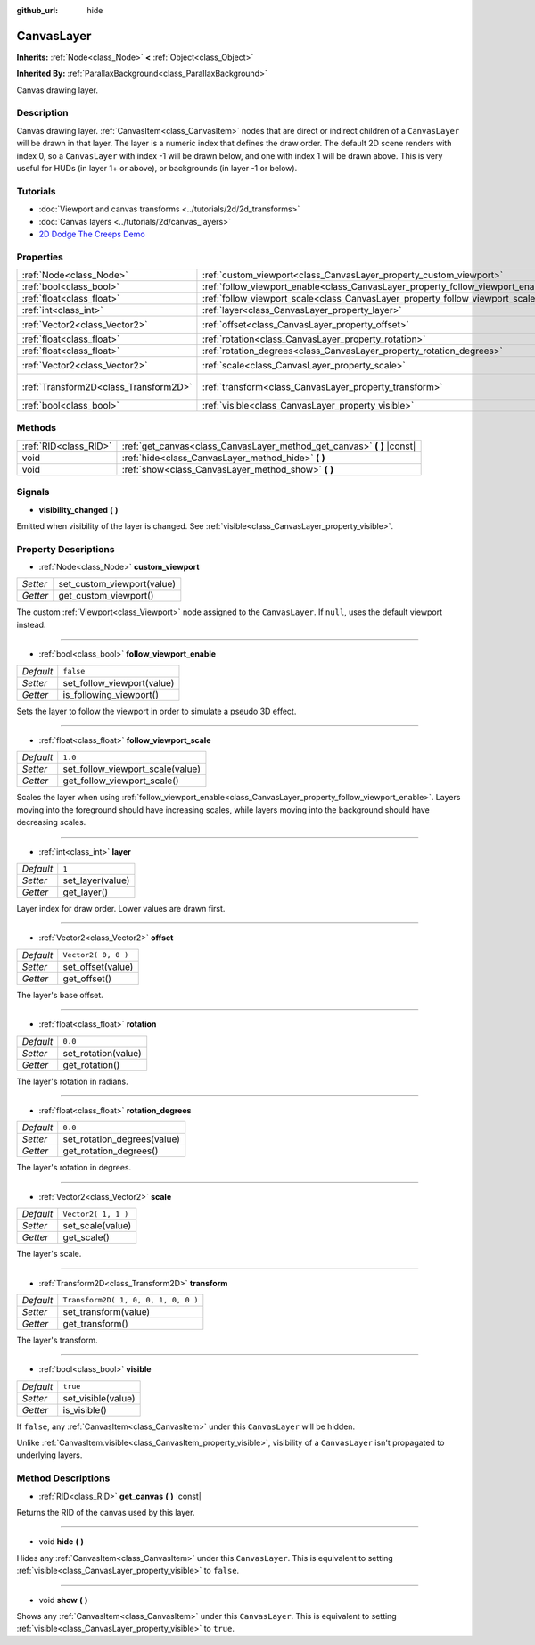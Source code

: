 :github_url: hide

.. Generated automatically by doc/tools/make_rst.py in Godot's source tree.
.. DO NOT EDIT THIS FILE, but the CanvasLayer.xml source instead.
.. The source is found in doc/classes or modules/<name>/doc_classes.

.. _class_CanvasLayer:

CanvasLayer
===========

**Inherits:** :ref:`Node<class_Node>` **<** :ref:`Object<class_Object>`

**Inherited By:** :ref:`ParallaxBackground<class_ParallaxBackground>`

Canvas drawing layer.

Description
-----------

Canvas drawing layer. :ref:`CanvasItem<class_CanvasItem>` nodes that are direct or indirect children of a ``CanvasLayer`` will be drawn in that layer. The layer is a numeric index that defines the draw order. The default 2D scene renders with index 0, so a ``CanvasLayer`` with index -1 will be drawn below, and one with index 1 will be drawn above. This is very useful for HUDs (in layer 1+ or above), or backgrounds (in layer -1 or below).

Tutorials
---------

- :doc:`Viewport and canvas transforms <../tutorials/2d/2d_transforms>`

- :doc:`Canvas layers <../tutorials/2d/canvas_layers>`

- `2D Dodge The Creeps Demo <https://godotengine.org/asset-library/asset/515>`__

Properties
----------

+---------------------------------------+----------------------------------------------------------------------------------+-------------------------------------+
| :ref:`Node<class_Node>`               | :ref:`custom_viewport<class_CanvasLayer_property_custom_viewport>`               |                                     |
+---------------------------------------+----------------------------------------------------------------------------------+-------------------------------------+
| :ref:`bool<class_bool>`               | :ref:`follow_viewport_enable<class_CanvasLayer_property_follow_viewport_enable>` | ``false``                           |
+---------------------------------------+----------------------------------------------------------------------------------+-------------------------------------+
| :ref:`float<class_float>`             | :ref:`follow_viewport_scale<class_CanvasLayer_property_follow_viewport_scale>`   | ``1.0``                             |
+---------------------------------------+----------------------------------------------------------------------------------+-------------------------------------+
| :ref:`int<class_int>`                 | :ref:`layer<class_CanvasLayer_property_layer>`                                   | ``1``                               |
+---------------------------------------+----------------------------------------------------------------------------------+-------------------------------------+
| :ref:`Vector2<class_Vector2>`         | :ref:`offset<class_CanvasLayer_property_offset>`                                 | ``Vector2( 0, 0 )``                 |
+---------------------------------------+----------------------------------------------------------------------------------+-------------------------------------+
| :ref:`float<class_float>`             | :ref:`rotation<class_CanvasLayer_property_rotation>`                             | ``0.0``                             |
+---------------------------------------+----------------------------------------------------------------------------------+-------------------------------------+
| :ref:`float<class_float>`             | :ref:`rotation_degrees<class_CanvasLayer_property_rotation_degrees>`             | ``0.0``                             |
+---------------------------------------+----------------------------------------------------------------------------------+-------------------------------------+
| :ref:`Vector2<class_Vector2>`         | :ref:`scale<class_CanvasLayer_property_scale>`                                   | ``Vector2( 1, 1 )``                 |
+---------------------------------------+----------------------------------------------------------------------------------+-------------------------------------+
| :ref:`Transform2D<class_Transform2D>` | :ref:`transform<class_CanvasLayer_property_transform>`                           | ``Transform2D( 1, 0, 0, 1, 0, 0 )`` |
+---------------------------------------+----------------------------------------------------------------------------------+-------------------------------------+
| :ref:`bool<class_bool>`               | :ref:`visible<class_CanvasLayer_property_visible>`                               | ``true``                            |
+---------------------------------------+----------------------------------------------------------------------------------+-------------------------------------+

Methods
-------

+-----------------------+----------------------------------------------------------------------------+
| :ref:`RID<class_RID>` | :ref:`get_canvas<class_CanvasLayer_method_get_canvas>` **(** **)** |const| |
+-----------------------+----------------------------------------------------------------------------+
| void                  | :ref:`hide<class_CanvasLayer_method_hide>` **(** **)**                     |
+-----------------------+----------------------------------------------------------------------------+
| void                  | :ref:`show<class_CanvasLayer_method_show>` **(** **)**                     |
+-----------------------+----------------------------------------------------------------------------+

Signals
-------

.. _class_CanvasLayer_signal_visibility_changed:

- **visibility_changed** **(** **)**

Emitted when visibility of the layer is changed. See :ref:`visible<class_CanvasLayer_property_visible>`.

Property Descriptions
---------------------

.. _class_CanvasLayer_property_custom_viewport:

- :ref:`Node<class_Node>` **custom_viewport**

+----------+----------------------------+
| *Setter* | set_custom_viewport(value) |
+----------+----------------------------+
| *Getter* | get_custom_viewport()      |
+----------+----------------------------+

The custom :ref:`Viewport<class_Viewport>` node assigned to the ``CanvasLayer``. If ``null``, uses the default viewport instead.

----

.. _class_CanvasLayer_property_follow_viewport_enable:

- :ref:`bool<class_bool>` **follow_viewport_enable**

+-----------+----------------------------+
| *Default* | ``false``                  |
+-----------+----------------------------+
| *Setter*  | set_follow_viewport(value) |
+-----------+----------------------------+
| *Getter*  | is_following_viewport()    |
+-----------+----------------------------+

Sets the layer to follow the viewport in order to simulate a pseudo 3D effect.

----

.. _class_CanvasLayer_property_follow_viewport_scale:

- :ref:`float<class_float>` **follow_viewport_scale**

+-----------+----------------------------------+
| *Default* | ``1.0``                          |
+-----------+----------------------------------+
| *Setter*  | set_follow_viewport_scale(value) |
+-----------+----------------------------------+
| *Getter*  | get_follow_viewport_scale()      |
+-----------+----------------------------------+

Scales the layer when using :ref:`follow_viewport_enable<class_CanvasLayer_property_follow_viewport_enable>`. Layers moving into the foreground should have increasing scales, while layers moving into the background should have decreasing scales.

----

.. _class_CanvasLayer_property_layer:

- :ref:`int<class_int>` **layer**

+-----------+------------------+
| *Default* | ``1``            |
+-----------+------------------+
| *Setter*  | set_layer(value) |
+-----------+------------------+
| *Getter*  | get_layer()      |
+-----------+------------------+

Layer index for draw order. Lower values are drawn first.

----

.. _class_CanvasLayer_property_offset:

- :ref:`Vector2<class_Vector2>` **offset**

+-----------+---------------------+
| *Default* | ``Vector2( 0, 0 )`` |
+-----------+---------------------+
| *Setter*  | set_offset(value)   |
+-----------+---------------------+
| *Getter*  | get_offset()        |
+-----------+---------------------+

The layer's base offset.

----

.. _class_CanvasLayer_property_rotation:

- :ref:`float<class_float>` **rotation**

+-----------+---------------------+
| *Default* | ``0.0``             |
+-----------+---------------------+
| *Setter*  | set_rotation(value) |
+-----------+---------------------+
| *Getter*  | get_rotation()      |
+-----------+---------------------+

The layer's rotation in radians.

----

.. _class_CanvasLayer_property_rotation_degrees:

- :ref:`float<class_float>` **rotation_degrees**

+-----------+-----------------------------+
| *Default* | ``0.0``                     |
+-----------+-----------------------------+
| *Setter*  | set_rotation_degrees(value) |
+-----------+-----------------------------+
| *Getter*  | get_rotation_degrees()      |
+-----------+-----------------------------+

The layer's rotation in degrees.

----

.. _class_CanvasLayer_property_scale:

- :ref:`Vector2<class_Vector2>` **scale**

+-----------+---------------------+
| *Default* | ``Vector2( 1, 1 )`` |
+-----------+---------------------+
| *Setter*  | set_scale(value)    |
+-----------+---------------------+
| *Getter*  | get_scale()         |
+-----------+---------------------+

The layer's scale.

----

.. _class_CanvasLayer_property_transform:

- :ref:`Transform2D<class_Transform2D>` **transform**

+-----------+-------------------------------------+
| *Default* | ``Transform2D( 1, 0, 0, 1, 0, 0 )`` |
+-----------+-------------------------------------+
| *Setter*  | set_transform(value)                |
+-----------+-------------------------------------+
| *Getter*  | get_transform()                     |
+-----------+-------------------------------------+

The layer's transform.

----

.. _class_CanvasLayer_property_visible:

- :ref:`bool<class_bool>` **visible**

+-----------+--------------------+
| *Default* | ``true``           |
+-----------+--------------------+
| *Setter*  | set_visible(value) |
+-----------+--------------------+
| *Getter*  | is_visible()       |
+-----------+--------------------+

If ``false``, any :ref:`CanvasItem<class_CanvasItem>` under this ``CanvasLayer`` will be hidden.

Unlike :ref:`CanvasItem.visible<class_CanvasItem_property_visible>`, visibility of a ``CanvasLayer`` isn't propagated to underlying layers.

Method Descriptions
-------------------

.. _class_CanvasLayer_method_get_canvas:

- :ref:`RID<class_RID>` **get_canvas** **(** **)** |const|

Returns the RID of the canvas used by this layer.

----

.. _class_CanvasLayer_method_hide:

- void **hide** **(** **)**

Hides any :ref:`CanvasItem<class_CanvasItem>` under this ``CanvasLayer``. This is equivalent to setting :ref:`visible<class_CanvasLayer_property_visible>` to ``false``.

----

.. _class_CanvasLayer_method_show:

- void **show** **(** **)**

Shows any :ref:`CanvasItem<class_CanvasItem>` under this ``CanvasLayer``. This is equivalent to setting :ref:`visible<class_CanvasLayer_property_visible>` to ``true``.

.. |virtual| replace:: :abbr:`virtual (This method should typically be overridden by the user to have any effect.)`
.. |const| replace:: :abbr:`const (This method has no side effects. It doesn't modify any of the instance's member variables.)`
.. |vararg| replace:: :abbr:`vararg (This method accepts any number of arguments after the ones described here.)`
